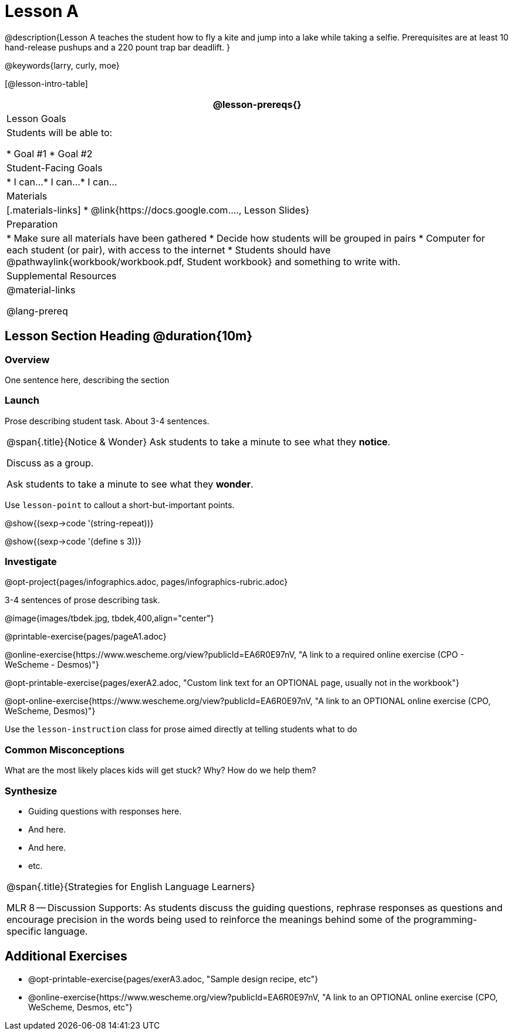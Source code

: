 = Lesson A

@description{Lesson A teaches the student how to fly a
kite and jump into a lake while taking a selfie. Prerequisites
are at least 10 hand-release pushups and a 220 pount trap bar
deadlift.
}

@keywords{larry, curly, moe}

[@lesson-intro-table]
|===
@lesson-prereqs{}

| Lesson Goals
| Students will be able to:

* Goal #1
* Goal #2

| Student-Facing Goals
|
* I can...
* I can...
* I can...

| Materials
|[.materials-links]
* @link{https://docs.google.com...., Lesson Slides}

| Preparation
|
* Make sure all materials have been gathered
* Decide how students will be grouped in pairs
* Computer for each student (or pair), with access to the internet
* Students should have @pathwaylink{workbook/workbook.pdf, Student workbook} and something to write with.

| Supplemental Resources
| 

@material-links

@lang-prereq


|===


== Lesson Section Heading @duration{10m}

=== Overview
One sentence here, describing the section

=== Launch

Prose describing student task. About 3-4 sentences.

[.notice-box, cols="1", grid="none", stripes="none"]
|===
|
@span{.title}{Notice & Wonder}
Ask students to take a minute to see what they *notice*.

Discuss as a group.

Ask students to take a minute to see what they *wonder*.
|===


[.lesson-point]
Use `lesson-point` to callout a short-but-important points.


@show{(sexp->code '(string-repeat))}


@show{(sexp->code '(define s 3))}

=== Investigate

@opt-project{pages/infographics.adoc, pages/infographics-rubric.adoc}

3-4 sentences of prose describing task.

@image{images/tbdek.jpg, tbdek,400,align="center"}

@printable-exercise{pages/pageA1.adoc}

@online-exercise{https://www.wescheme.org/view?publicId=EA6R0E97nV, "A link to a required online exercise (CPO - WeScheme - Desmos)"} 

@opt-printable-exercise{pages/exerA2.adoc, "Custom link text for an OPTIONAL page, usually not in the workbook"}

@opt-online-exercise{https://www.wescheme.org/view?publicId=EA6R0E97nV, "A link to an OPTIONAL online exercise (CPO, WeScheme, Desmos)"} 

[.lesson-instruction]
Use the `lesson-instruction` class for prose aimed directly at telling students what to do

=== Common Misconceptions

What are the most likely places kids will get stuck? Why? How do we help them?

=== Synthesize

* Guiding questions with responses here.
* And here.
* And here.
* etc.

[.strategy-box, cols="1", grid="none", stripes="none"]
|===
|
@span{.title}{Strategies for English Language Learners}

MLR 8 -- Discussion Supports: As students discuss the guiding
questions, rephrase responses as questions and encourage
precision in the words being used to reinforce the meanings
behind some of the programming-specific language.
|===


== Additional Exercises

- @opt-printable-exercise{pages/exerA3.adoc, "Sample design recipe, etc"}
- @online-exercise{https://www.wescheme.org/view?publicId=EA6R0E97nV, "A link to an OPTIONAL online exercise (CPO, WeScheme, Desmos, etc"} 


